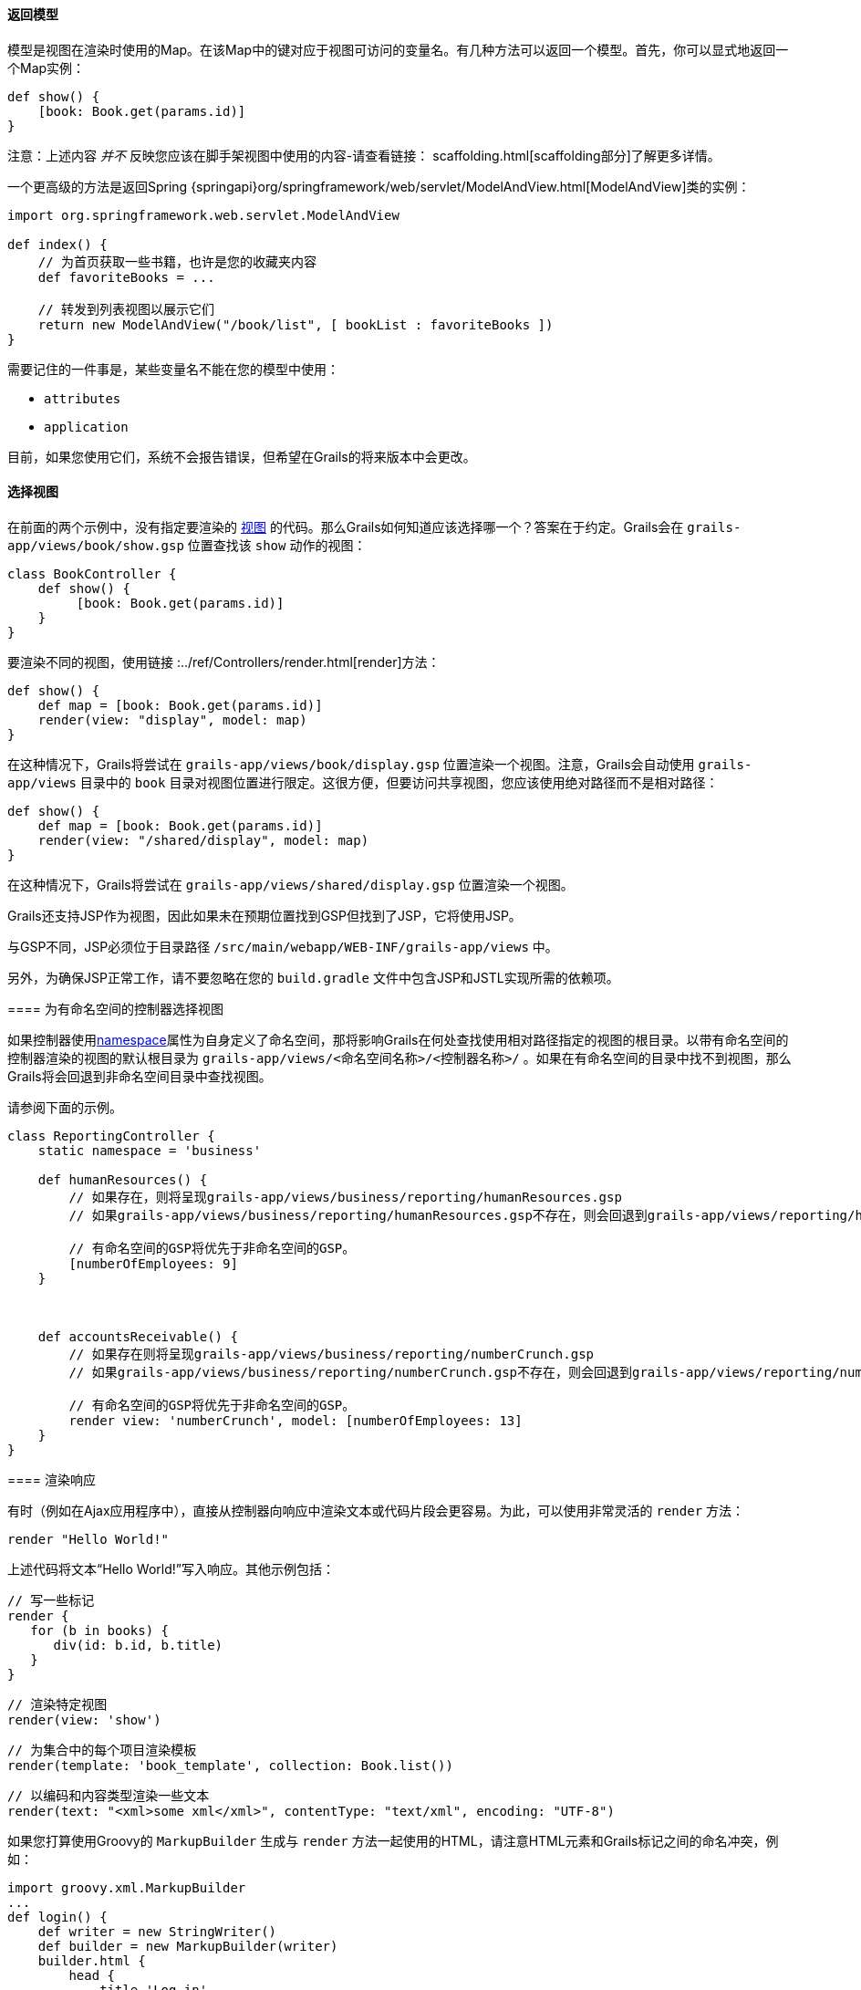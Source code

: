 ==== 返回模型

模型是视图在渲染时使用的Map。在该Map中的键对应于视图可访问的变量名。有几种方法可以返回一个模型。首先，你可以显式地返回一个Map实例：

[source,groovy]
----
def show() {
    [book: Book.get(params.id)]
}
----

注意：上述内容 _并不_ 反映您应该在脚手架视图中使用的内容-请查看链接： scaffolding.html[scaffolding部分]了解更多详情。

一个更高级的方法是返回Spring {springapi}org/springframework/web/servlet/ModelAndView.html[ModelAndView]类的实例：

[source,groovy]
----
import org.springframework.web.servlet.ModelAndView

def index() {
    // 为首页获取一些书籍，也许是您的收藏夹内容
    def favoriteBooks = ...

    // 转发到列表视图以展示它们
    return new ModelAndView("/book/list", [ bookList : favoriteBooks ])
}
----

需要记住的一件事是，某些变量名不能在您的模型中使用：

* `attributes`
* `application`

目前，如果您使用它们，系统不会报告错误，但希望在Grails的将来版本中会更改。

==== 选择视图

在前面的两个示例中，没有指定要渲染的 <<gsp,视图>> 的代码。那么Grails如何知道应该选择哪一个？答案在于约定。Grails会在 `grails-app/views/book/show.gsp` 位置查找该 `show` 动作的视图：

[source,groovy]
----
class BookController {
    def show() {
         [book: Book.get(params.id)]
    }
}
----

要渲染不同的视图，使用链接 :../ref/Controllers/render.html[render]方法：

[source,groovy]
----
def show() {
    def map = [book: Book.get(params.id)]
    render(view: "display", model: map)
}
----

在这种情况下，Grails将尝试在 `grails-app/views/book/display.gsp` 位置渲染一个视图。注意，Grails会自动使用 `grails-app/views` 目录中的 `book` 目录对视图位置进行限定。这很方便，但要访问共享视图，您应该使用绝对路径而不是相对路径：

[source,groovy]
----
def show() {
    def map = [book: Book.get(params.id)]
    render(view: "/shared/display", model: map)
}
----

在这种情况下，Grails将尝试在 `grails-app/views/shared/display.gsp` 位置渲染一个视图。

Grails还支持JSP作为视图，因此如果未在预期位置找到GSP但找到了JSP，它将使用JSP。

[注意]
====

与GSP不同，JSP必须位于目录路径 `/src/main/webapp/WEB-INF/grails-app/views` 中。

另外，为确保JSP正常工作，请不要忽略在您的 `build.gradle` 文件中包含JSP和JSTL实现所需的依赖项。

==== 为有命名空间的控制器选择视图

如果控制器使用<<namespacedControllers,namespace>>属性为自身定义了命名空间，那将影响Grails在何处查找使用相对路径指定的视图的根目录。以带有命名空间的控制器渲染的视图的默认根目录为 `grails-app/views/<命名空间名称>/<控制器名称>/` 。如果在有命名空间的目录中找不到视图，那么Grails将会回退到非命名空间目录中查找视图。

请参阅下面的示例。

[source,groovy]
----
class ReportingController {
    static namespace = 'business'

    def humanResources() {
        // 如果存在，则将呈现grails-app/views/business/reporting/humanResources.gsp
        // 如果grails-app/views/business/reporting/humanResources.gsp不存在，则会回退到grails-app/views/reporting/humanResources.gsp

        // 有命名空间的GSP将优先于非命名空间的GSP。
        [numberOfEmployees: 9]
    }



    def accountsReceivable() {
        // 如果存在则将呈现grails-app/views/business/reporting/numberCrunch.gsp
        // 如果grails-app/views/business/reporting/numberCrunch.gsp不存在，则会回退到grails-app/views/reporting/numberCrunch.gsp

        // 有命名空间的GSP将优先于非命名空间的GSP。
        render view: 'numberCrunch', model: [numberOfEmployees: 13]
    }
}
----

==== 渲染响应

有时（例如在Ajax应用程序中），直接从控制器向响应中渲染文本或代码片段会更容易。为此，可以使用非常灵活的 `render` 方法：

[source,groovy]
----
render "Hello World!"
----

上述代码将文本“Hello World!”写入响应。其他示例包括：

[source,groovy]
----
// 写一些标记
render {
   for (b in books) {
      div(id: b.id, b.title)
   }
}
----

[source,groovy]
----
// 渲染特定视图
render(view: 'show')
----

[source,groovy]
----
// 为集合中的每个项目渲染模板
render(template: 'book_template', collection: Book.list())
----

[source,groovy]
----
// 以编码和内容类型渲染一些文本
render(text: "<xml>some xml</xml>", contentType: "text/xml", encoding: "UTF-8")
----

如果您打算使用Groovy的 `MarkupBuilder` 生成与 `render` 方法一起使用的HTML，请注意HTML元素和Grails标记之间的命名冲突，例如：

[source,groovy]
----
import groovy.xml.MarkupBuilder
...
def login() {
    def writer = new StringWriter()
    def builder = new MarkupBuilder(writer)
    builder.html {
        head {
            title 'Log in'
        }
        body {
            h1 'Hello'
            form {
            }
        }
    }

    def html = writer.toString()
    render html
}
----

实际上这将 <<tagsAsMethodCalls,调用form标签>>（这将返回一些文本， `MarkupBuilder` 将忽略）。要正确输出 `<form>` 元素，请使用以下方式：

[source,groovy]
----
def login() {
    // ...
    body {
        h1 'Hello'
        builder.form {
        }
    }
    // ...
}
----